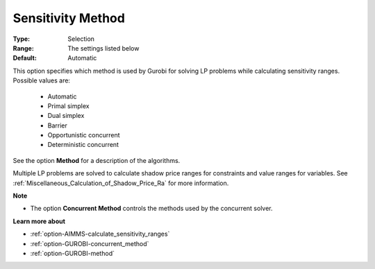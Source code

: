 .. _option-GUROBI-sensitivity_method:


Sensitivity Method
==================



:Type:	Selection	
:Range:	The settings listed below	
:Default:	Automatic	



This option specifies which method is used by Gurobi for solving LP problems while calculating sensitivity ranges. Possible values are:



    *	Automatic
    *	Primal simplex
    *	Dual simplex
    *	Barrier
    *	Opportunistic concurrent
    *	Deterministic concurrent




See the option **Method**  for a description of the algorithms.





Multiple LP problems are solved to calculate shadow price ranges for constraints and value ranges for variables. See :ref:`Miscellaneous_Calculation_of_Shadow_Price_Ra`  for more information.





**Note** 

*	The option **Concurrent Method**  controls the methods used by the concurrent solver.




**Learn more about** 

*	:ref:`option-AIMMS-calculate_sensitivity_ranges` 
*	:ref:`option-GUROBI-concurrent_method` 
*	:ref:`option-GUROBI-method` 



